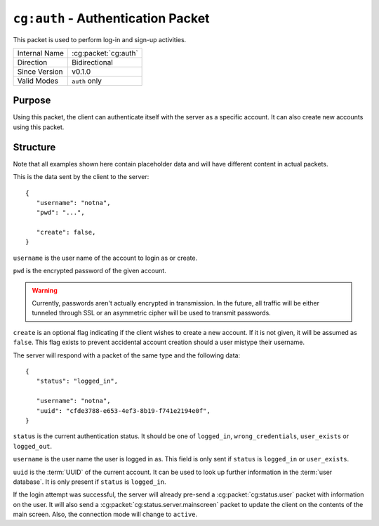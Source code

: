 
``cg:auth`` - Authentication Packet
===================================

.. cg:packet:: cg:auth

This packet is used to perform log-in and sign-up activities.

+-----------------------+--------------------------------------------+
|Internal Name          |:cg:packet:`cg:auth`                        |
+-----------------------+--------------------------------------------+
|Direction              |Bidirectional                               |
+-----------------------+--------------------------------------------+
|Since Version          |v0.1.0                                      |
+-----------------------+--------------------------------------------+
|Valid Modes            |``auth`` only                               |
+-----------------------+--------------------------------------------+

Purpose
-------

Using this packet, the client can authenticate itself with the server as a specific
account. It can also create new accounts using this packet.

Structure
---------

Note that all examples shown here contain placeholder data and will have different content in actual packets.

This is the data sent by the client to the server: ::

   {
      "username": "notna",
      "pwd": "...",

      "create": false,
   }

``username`` is the user name of the account to login as or create.

``pwd`` is the encrypted password of the given account.

.. warning::
   Currently, passwords aren't actually encrypted in transmission. In the future,
   all traffic will be either tunneled through SSL or an asymmetric cipher will
   be used to transmit passwords.

``create`` is an optional flag indicating if the client wishes to create a new account.
If it is not given, it will be assumed as ``false``\ . This flag exists to prevent accidental
account creation should a user mistype their username.

The server will respond with a packet of the same type and the following data: ::

   {
      "status": "logged_in",

      "username": "notna",
      "uuid": "cfde3788-e653-4ef3-8b19-f741e2194e0f",
   }

``status`` is the current authentication status. It should be one of ``logged_in``\ ,
``wrong_credentials``\, ``user_exists`` or ``logged_out``\ .

``username`` is the user name the user is logged in as. This field is only sent
if ``status`` is ``logged_in`` or ``user_exists``\ .

``uuid`` is the :term:`UUID` of the current account. It can be used to look up
further information in the :term:`user database`\ . It is only present if ``status``
is ``logged_in``\ .

If the login attempt was successful, the server will already pre-send a :cg:packet:`cg:status.user`
packet with information on the user. It will also send a :cg:packet:`cg:status.server.mainscreen`
packet to update the client on the contents of the main screen. Also, the connection
mode will change to ``active``\ .

.. seealso::
   See the :cg:packet:`cg:status.user` packet for more information on how to get
   User data.

.. seealso::
   See the :cg:packet:`cg:auth.precheck` packet for more information on the
   authentication process.
